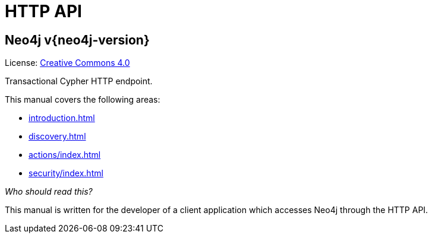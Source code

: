:description: This is the manual for the HTTP API, Neo4j version {neo4j-version}.

[[http-api]]
= HTTP API

[discrete]
== Neo4j  v{neo4j-version}

ifndef::backend-pdf[]
License: link:{common-license-page-uri}[Creative Commons 4.0]
endif::[]

ifdef::backend-pdf[]
License: Creative Commons 4.0
endif::[]

Transactional Cypher HTTP endpoint. 

This manual covers the following areas:

* xref:introduction.adoc[]
* xref:discovery.adoc[]
* xref:actions/index.adoc[]
* xref:security/index.adoc[]

_Who should read this?_

This manual is written for the developer of a client application which accesses Neo4j through the HTTP API.


